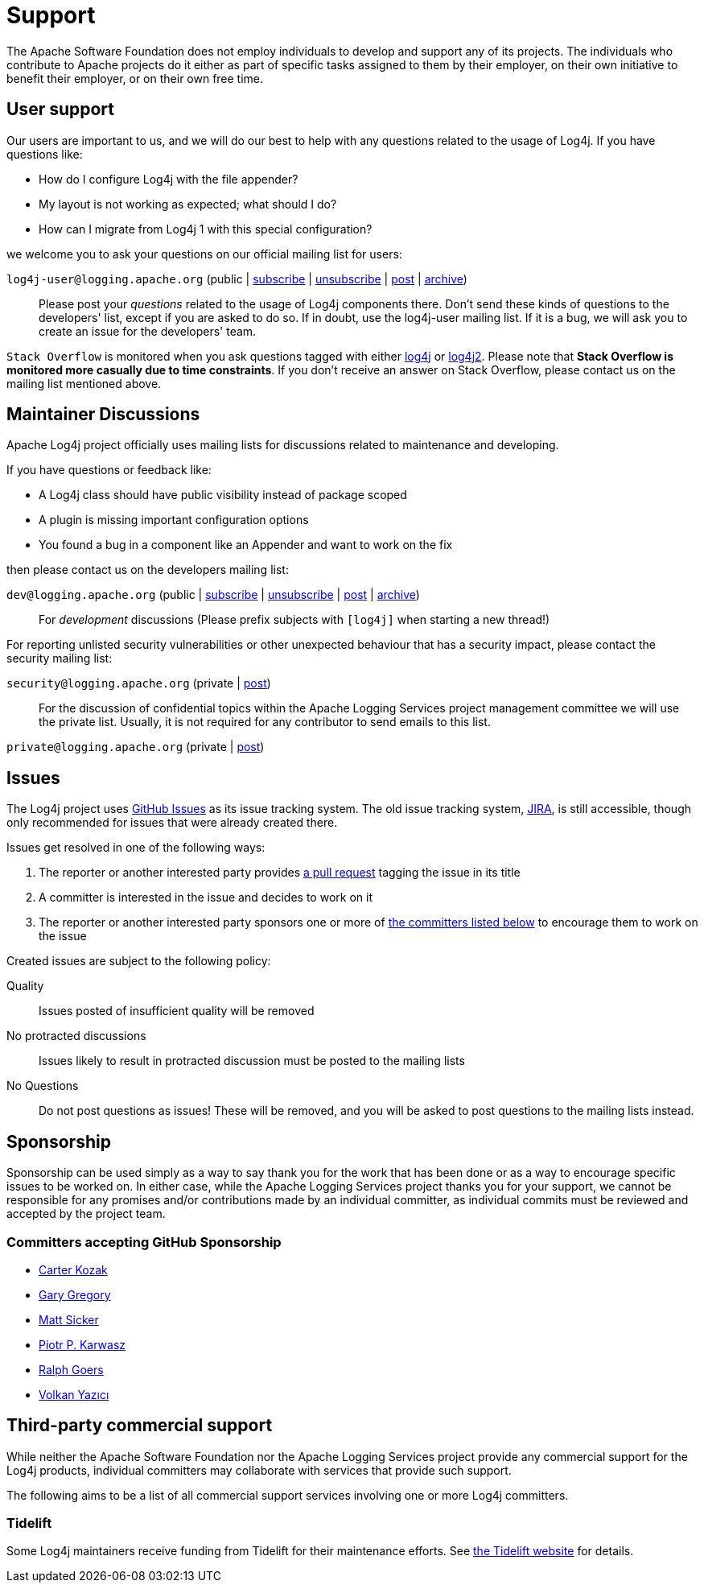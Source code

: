 ////
    Licensed to the Apache Software Foundation (ASF) under one or more
    contributor license agreements.  See the NOTICE file distributed with
    this work for additional information regarding copyright ownership.
    The ASF licenses this file to You under the Apache License, Version 2.0
    (the "License"); you may not use this file except in compliance with
    the License.  You may obtain a copy of the License at

         http://www.apache.org/licenses/LICENSE-2.0

    Unless required by applicable law or agreed to in writing, software
    distributed under the License is distributed on an "AS IS" BASIS,
    WITHOUT WARRANTIES OR CONDITIONS OF ANY KIND, either express or implied.
    See the License for the specific language governing permissions and
    limitations under the License.
////

= Support

The Apache Software Foundation does not employ individuals to develop and support any of its projects.
The individuals who contribute to Apache projects do it either as part of specific tasks assigned to them by their employer, on their own initiative to benefit their employer, or on their own free time.

[#discussions]
== User support

Our users are important to us, and we will do our best to help with any questions related to the usage of Log4j.
If you have questions like:

* How do I configure Log4j with the file appender?
* My layout is not working as expected; what should I do?
* How can I migrate from Log4j 1 with this special configuration?

we welcome you to ask your questions on our official mailing list for users:

`log4j-user@logging.apache.org` (public | mailto:log4j-user-subscribe@logging.apache.org[subscribe] | mailto:log4j-user-unsubscribe@logging.apache.org[unsubscribe] | mailto:log4j-user@logging.apache.org[post] | https://lists.apache.org/list.html?log4j-user%40logging.apache.org[archive])::

Please post your _questions_ related to the usage of Log4j components there. Don't send these kinds of questions to the developers' list, except if you are asked to do so. If in doubt, use the log4j-user mailing list. If it is a bug, we will ask you to create an issue for the developers' team.

`Stack Overflow` is monitored when you ask questions tagged with either http://stackoverflow.com/questions/tagged/log4j[log4j] or http://stackoverflow.com/questions/tagged/log4j2[log4j2]. Please note that *Stack Overflow is monitored more casually due to time constraints*. If you don't receive an answer on Stack Overflow, please contact us on the mailing list mentioned above.

== Maintainer Discussions

Apache Log4j project officially uses mailing lists for discussions related
to maintenance and developing.

If you have questions or feedback like:

* A Log4j class should have public visibility instead of package scoped
* A plugin is missing important configuration options
* You found a bug in a component like an Appender and want to work on the fix

then please contact us on the developers mailing list:

`dev@logging.apache.org` (public | mailto:dev-subscribe@logging.apache.org[subscribe] | mailto:dev-unsubscribe@logging.apache.org[unsubscribe] | mailto:dev@logging.apache.org[post] | https://lists.apache.org/list.html?dev%40logging.apache.org[archive])::
For _development_ discussions
(Please prefix subjects with `[log4j]` when starting a new thread!)

For reporting unlisted security vulnerabilities or other unexpected behaviour that has a security impact,
please contact the security mailing list:

`security@logging.apache.org` (private | mailto:security@logging.apache.org[post])::

For the discussion of confidential topics within the Apache Logging Services project management committee
we will use the private list. Usually, it is not required for any contributor to send emails to this
list.

`private@logging.apache.org` (private | mailto:private@logging.apache.org[post])::

[#issues]
== Issues

The Log4j project uses https://github.com/apache/logging-log4j2/issues[GitHub Issues] as its issue tracking system.
The old issue tracking system, https://issues.apache.org/jira/projects/LOG4J2[JIRA], is still accessible, though only recommended for issues that were already created there.

Issues get resolved in one of the following ways:

. The reporter or another interested party provides https://github.com/apache/logging-log4j2/pulls[a pull request] tagging the issue in its title
. A committer is interested in the issue and decides to work on it
. The reporter or another interested party sponsors one or more of xref:#sponsorship[the committers listed below] to encourage them to work on the issue

Created issues are subject to the following policy:

Quality::
Issues posted of insufficient quality will be removed

No protracted discussions::
Issues likely to result in protracted discussion must be posted to the mailing lists

No Questions::
Do not post questions as issues!
These will be removed, and you will be asked to post questions to the mailing lists instead.

[#sponsorship]
== Sponsorship

Sponsorship can be used simply as a way to say thank you for the work that has been done or as a way to encourage specific issues to be worked on.
In either case, while the Apache Logging Services project thanks you for your support, we cannot be responsible for any promises and/or contributions made by an individual committer, as individual commits must be reviewed and accepted by the project team.

=== Committers accepting GitHub Sponsorship

* https://github.com/carterkozak[Carter Kozak]
* https://github.com/garydgregory[Gary Gregory]
* https://github.com/jvz[Matt Sicker]
* https://github.com/ppkarwasz[Piotr P. Karwasz]
* https://github.com/rgoers[Ralph Goers]
* https://github.com/vy[Volkan Yazıcı]

[#commercial]
== Third-party commercial support

While neither the Apache Software Foundation nor the Apache Logging Services project provide any commercial support for the Log4j products, individual committers may collaborate with services that provide such support.

The following aims to be a list of all commercial support services involving one or more Log4j committers.

[#tidelift]
=== Tidelift

Some Log4j maintainers receive funding from Tidelift for their maintenance efforts.
See https://tidelift.com[the Tidelift website] for details.

